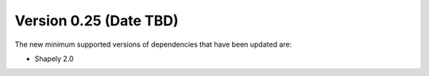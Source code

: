 Version 0.25 (Date TBD)
=======================

The new minimum supported versions of dependencies that have been updated are:

* Shapely 2.0
